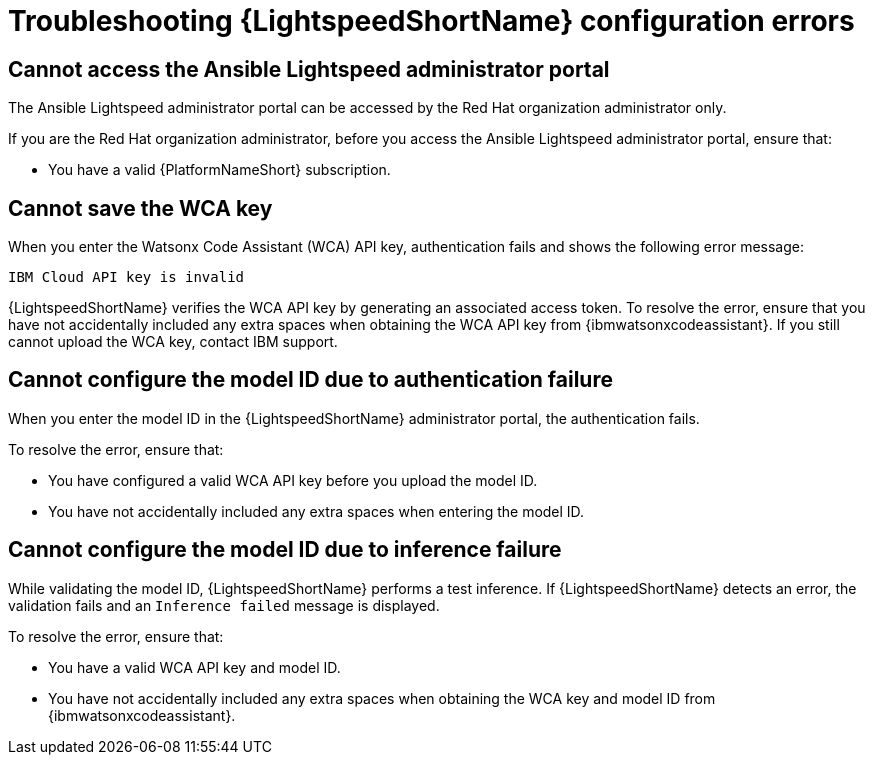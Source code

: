 :_content-type: PROCEDURE

[id="troubleshooting-lightspeed-config_{context}"]
= Troubleshooting {LightspeedShortName} configuration errors

== Cannot access the Ansible Lightspeed administrator portal

The Ansible Lightspeed administrator portal can be accessed by the Red Hat organization administrator only.

If you are the Red Hat organization administrator, before you access the Ansible Lightspeed administrator portal, ensure that: 

* You have a valid {PlatformNameShort} subscription.

== Cannot save the WCA key

When you enter the Watsonx Code Assistant (WCA) API key, authentication fails and shows the following error message: 

`IBM Cloud API key is invalid`

{LightspeedShortName} verifies the WCA API key by generating an associated access token. To resolve the error, ensure that you have not accidentally included any extra spaces when obtaining the WCA API key from {ibmwatsonxcodeassistant}. If you still cannot upload the WCA key, contact IBM support. 

== Cannot configure the model ID due to authentication failure

When you enter the model ID in the {LightspeedShortName} administrator portal, the authentication fails. 

To resolve the error, ensure that: 

* You have configured a valid WCA API key before you upload the model ID.
* You have not accidentally included any extra spaces when entering the model ID. 

== Cannot configure the model ID due to inference failure

While validating the model ID, {LightspeedShortName} performs a test inference. If {LightspeedShortName} detects an error, the validation fails and an `Inference failed` message is displayed. 

To resolve the error, ensure that: 

* You have a valid WCA API key and model ID. 
* You have not accidentally included any extra spaces when obtaining the WCA key and model ID from {ibmwatsonxcodeassistant}.
